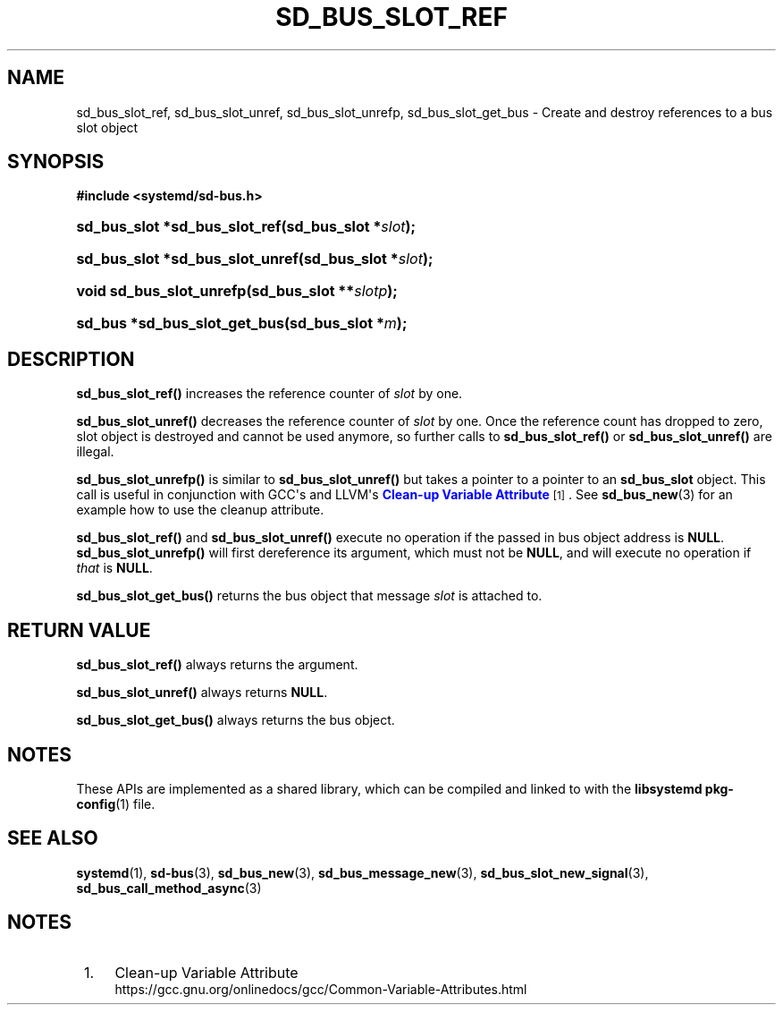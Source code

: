 '\" t
.TH "SD_BUS_SLOT_REF" "3" "" "systemd 241" "sd_bus_slot_ref"
.\" -----------------------------------------------------------------
.\" * Define some portability stuff
.\" -----------------------------------------------------------------
.\" ~~~~~~~~~~~~~~~~~~~~~~~~~~~~~~~~~~~~~~~~~~~~~~~~~~~~~~~~~~~~~~~~~
.\" http://bugs.debian.org/507673
.\" http://lists.gnu.org/archive/html/groff/2009-02/msg00013.html
.\" ~~~~~~~~~~~~~~~~~~~~~~~~~~~~~~~~~~~~~~~~~~~~~~~~~~~~~~~~~~~~~~~~~
.ie \n(.g .ds Aq \(aq
.el       .ds Aq '
.\" -----------------------------------------------------------------
.\" * set default formatting
.\" -----------------------------------------------------------------
.\" disable hyphenation
.nh
.\" disable justification (adjust text to left margin only)
.ad l
.\" -----------------------------------------------------------------
.\" * MAIN CONTENT STARTS HERE *
.\" -----------------------------------------------------------------
.SH "NAME"
sd_bus_slot_ref, sd_bus_slot_unref, sd_bus_slot_unrefp, sd_bus_slot_get_bus \- Create and destroy references to a bus slot object
.SH "SYNOPSIS"
.sp
.ft B
.nf
#include <systemd/sd\-bus\&.h>
.fi
.ft
.HP \w'sd_bus_slot\ *sd_bus_slot_ref('u
.BI "sd_bus_slot *sd_bus_slot_ref(sd_bus_slot\ *" "slot" ");"
.HP \w'sd_bus_slot\ *sd_bus_slot_unref('u
.BI "sd_bus_slot *sd_bus_slot_unref(sd_bus_slot\ *" "slot" ");"
.HP \w'void\ sd_bus_slot_unrefp('u
.BI "void sd_bus_slot_unrefp(sd_bus_slot\ **" "slotp" ");"
.HP \w'sd_bus\ *sd_bus_slot_get_bus('u
.BI "sd_bus *sd_bus_slot_get_bus(sd_bus_slot\ *" "m" ");"
.SH "DESCRIPTION"
.PP
\fBsd_bus_slot_ref()\fR
increases the reference counter of
\fIslot\fR
by one\&.
.PP
\fBsd_bus_slot_unref()\fR
decreases the reference counter of
\fIslot\fR
by one\&. Once the reference count has dropped to zero, slot object is destroyed and cannot be used anymore, so further calls to
\fBsd_bus_slot_ref()\fR
or
\fBsd_bus_slot_unref()\fR
are illegal\&.
.PP
\fBsd_bus_slot_unrefp()\fR
is similar to
\fBsd_bus_slot_unref()\fR
but takes a pointer to a pointer to an
\fBsd_bus_slot\fR
object\&. This call is useful in conjunction with GCC\*(Aqs and LLVM\*(Aqs
\m[blue]\fBClean\-up Variable Attribute\fR\m[]\&\s-2\u[1]\d\s+2\&. See
\fBsd_bus_new\fR(3)
for an example how to use the cleanup attribute\&.
.PP
\fBsd_bus_slot_ref()\fR
and
\fBsd_bus_slot_unref()\fR
execute no operation if the passed in bus object address is
\fBNULL\fR\&.
\fBsd_bus_slot_unrefp()\fR
will first dereference its argument, which must not be
\fBNULL\fR, and will execute no operation if
\fIthat\fR
is
\fBNULL\fR\&.
.PP
\fBsd_bus_slot_get_bus()\fR
returns the bus object that message
\fIslot\fR
is attached to\&.
.SH "RETURN VALUE"
.PP
\fBsd_bus_slot_ref()\fR
always returns the argument\&.
.PP
\fBsd_bus_slot_unref()\fR
always returns
\fBNULL\fR\&.
.PP
\fBsd_bus_slot_get_bus()\fR
always returns the bus object\&.
.SH "NOTES"
.PP
These APIs are implemented as a shared library, which can be compiled and linked to with the
\fBlibsystemd\fR\ \&\fBpkg-config\fR(1)
file\&.
.SH "SEE ALSO"
.PP
\fBsystemd\fR(1),
\fBsd-bus\fR(3),
\fBsd_bus_new\fR(3),
\fBsd_bus_message_new\fR(3),
\fBsd_bus_slot_new_signal\fR(3),
\fBsd_bus_call_method_async\fR(3)
.SH "NOTES"
.IP " 1." 4
Clean-up Variable Attribute
.RS 4
\%https://gcc.gnu.org/onlinedocs/gcc/Common-Variable-Attributes.html
.RE
